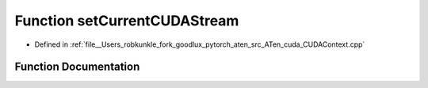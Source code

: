.. _function_at__cuda__setCurrentCUDAStream:

Function setCurrentCUDAStream
=============================

- Defined in :ref:`file__Users_robkunkle_fork_goodlux_pytorch_aten_src_ATen_cuda_CUDAContext.cpp`


Function Documentation
----------------------


.. doxygenfunction:: at::cuda::setCurrentCUDAStream
